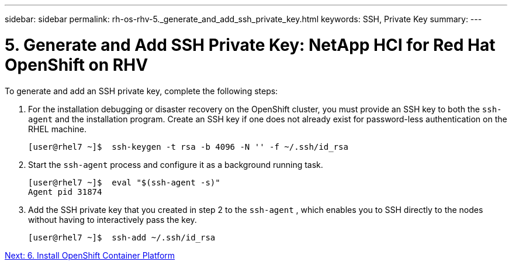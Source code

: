 ---
sidebar: sidebar
permalink: rh-os-rhv-5._generate_and_add_ssh_private_key.html
keywords: SSH, Private Key
summary:
---

= 5. Generate and Add SSH Private Key: NetApp HCI for Red Hat OpenShift on RHV
:hardbreaks:
:nofooter:
:icons: font
:linkattrs:
:imagesdir: ./media/

//
// This file was created with NDAC Version 0.9 (June 4, 2020)
//
// 2020-06-25 14:31:33.601986
//

[.lead]

To generate and add an SSH private key, complete the following steps:

. For the installation debugging or disaster recovery on the OpenShift cluster, you must provide an SSH key to both the `ssh-agent` and the installation program. Create an SSH key if one does not already exist for password-less authentication on the RHEL machine.
+

....
[user@rhel7 ~]$  ssh-keygen -t rsa -b 4096 -N '' -f ~/.ssh/id_rsa
....

. Start the `ssh-agent` process and configure it as a background running task.
+

....
[user@rhel7 ~]$  eval "$(ssh-agent -s)"
Agent pid 31874
....

. Add the SSH private key that you created in step 2 to the  `ssh-agent` , which enables you to SSH directly to the nodes without having to interactively pass the key.
+

....
[user@rhel7 ~]$  ssh-add ~/.ssh/id_rsa
....

link:rh-os-rhv-6._install_openshift_container_platform.html[Next: 6. Install OpenShift Container Platform]
